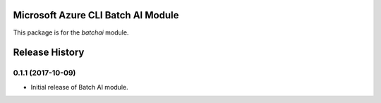 Microsoft Azure CLI Batch AI Module
=========================================

This package is for the `batchai` module.


.. :changelog:

Release History
===============

0.1.1 (2017-10-09)
++++++++++++++++++

* Initial release of Batch AI module.


